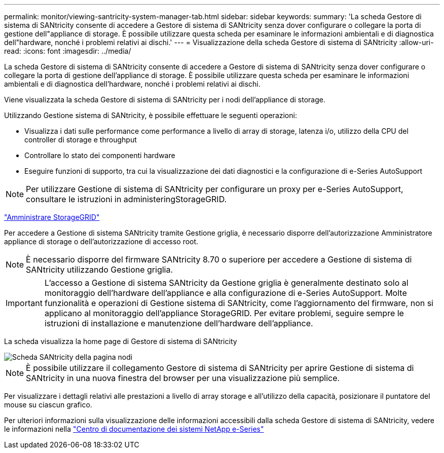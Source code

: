 ---
permalink: monitor/viewing-santricity-system-manager-tab.html 
sidebar: sidebar 
keywords:  
summary: 'La scheda Gestore di sistema di SANtricity consente di accedere a Gestore di sistema di SANtricity senza dover configurare o collegare la porta di gestione dell"appliance di storage. È possibile utilizzare questa scheda per esaminare le informazioni ambientali e di diagnostica dell"hardware, nonché i problemi relativi ai dischi.' 
---
= Visualizzazione della scheda Gestore di sistema di SANtricity
:allow-uri-read: 
:icons: font
:imagesdir: ../media/


[role="lead"]
La scheda Gestore di sistema di SANtricity consente di accedere a Gestore di sistema di SANtricity senza dover configurare o collegare la porta di gestione dell'appliance di storage. È possibile utilizzare questa scheda per esaminare le informazioni ambientali e di diagnostica dell'hardware, nonché i problemi relativi ai dischi.

Viene visualizzata la scheda Gestore di sistema di SANtricity per i nodi dell'appliance di storage.

Utilizzando Gestione sistema di SANtricity, è possibile effettuare le seguenti operazioni:

* Visualizza i dati sulle performance come performance a livello di array di storage, latenza i/o, utilizzo della CPU del controller di storage e throughput
* Controllare lo stato dei componenti hardware
* Eseguire funzioni di supporto, tra cui la visualizzazione dei dati diagnostici e la configurazione di e-Series AutoSupport



NOTE: Per utilizzare Gestione di sistema di SANtricity per configurare un proxy per e-Series AutoSupport, consultare le istruzioni in administeringStorageGRID.

link:../admin/index.html["Amministrare StorageGRID"]

Per accedere a Gestione di sistema SANtricity tramite Gestione griglia, è necessario disporre dell'autorizzazione Amministratore appliance di storage o dell'autorizzazione di accesso root.


NOTE: È necessario disporre del firmware SANtricity 8.70 o superiore per accedere a Gestione di sistema di SANtricity utilizzando Gestione griglia.


IMPORTANT: L'accesso a Gestione di sistema SANtricity da Gestione griglia è generalmente destinato solo al monitoraggio dell'hardware dell'appliance e alla configurazione di e-Series AutoSupport. Molte funzionalità e operazioni di Gestione sistema di SANtricity, come l'aggiornamento del firmware, non si applicano al monitoraggio dell'appliance StorageGRID. Per evitare problemi, seguire sempre le istruzioni di installazione e manutenzione dell'hardware dell'appliance.

La scheda visualizza la home page di Gestore di sistema di SANtricity

image::../media/nodes_page_santricity_tab.png[Scheda SANtricity della pagina nodi]


NOTE: È possibile utilizzare il collegamento Gestore di sistema di SANtricity per aprire Gestione di sistema di SANtricity in una nuova finestra del browser per una visualizzazione più semplice.

Per visualizzare i dettagli relativi alle prestazioni a livello di array storage e all'utilizzo della capacità, posizionare il puntatore del mouse su ciascun grafico.

Per ulteriori informazioni sulla visualizzazione delle informazioni accessibili dalla scheda Gestore di sistema di SANtricity, vedere le informazioni nella http://mysupport.netapp.com/info/web/ECMP1658252.html["Centro di documentazione dei sistemi NetApp e-Series"]
